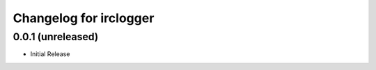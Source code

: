 Changelog for irclogger
=======================


0.0.1 (unreleased)
----------------

- Initial Release
